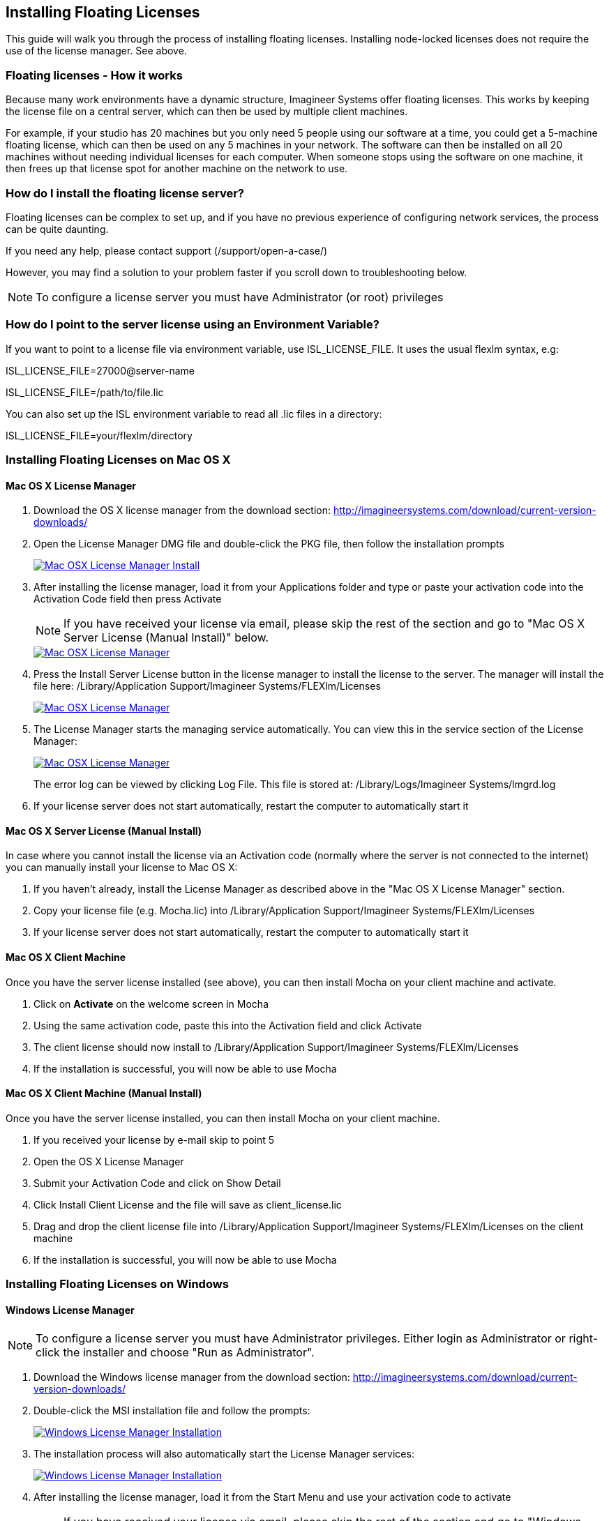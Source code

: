 
== Installing Floating Licenses
This guide will walk you through the process of installing floating licenses. Installing node-locked licenses does not require the use of the license manager. See above.

=== Floating licenses - How it works
Because many work environments have a dynamic structure, Imagineer Systems offer floating licenses. This works by keeping the license file on a central server, which can then be used by multiple client machines.

For example, if your studio has 20 machines but you only need 5 people using our software at a time, you could get a 5-machine floating license, which can then be used on any 5 machines in your network. The software can then be installed on all 20 machines without needing individual licenses for each computer. When someone stops using the software on one machine, it then frees up that license spot for another machine on the network to use.

=== How do I install the floating license server?
Floating licenses can be complex to set up, and if you have no previous experience of configuring network services, the process can be quite daunting.

If you need any help, please contact support (/support/open-a-case/)

However, you may find a solution to your problem faster if you scroll down to troubleshooting below.

NOTE: To configure a license server you must have Administrator (or root) privileges

=== How do I point to the server license using an Environment Variable?
If you want to point to a license file via environment variable, use ISL_LICENSE_FILE. It uses the usual flexlm syntax, e.g:

====
ISL_LICENSE_FILE=27000@server-name

ISL_LICENSE_FILE=/path/to/file.lic
====

You can also set up the ISL environment variable to read all  .lic files in a directory:
====
ISL_LICENSE_FILE=your/flexlm/directory
====

=== Installing Floating Licenses on Mac OS X

==== Mac OS X License Manager
. Download the OS X license manager from the download section: http://imagineersystems.com/download/current-version-downloads/
. Open the License Manager DMG file and double-click the PKG file, then follow the installation prompts
+
image:://borisfx-com-res.cloudinary.com/image/upload/v1531784263/documentation/mocha/images/5.6.0/lm_osx_installation001.jpg["Mac OSX License Manager Install",link="//borisfx-com-res.cloudinary.com/image/upload/v1531784263/documentation/mocha/images/5.6.0/lm_osx_installation001.jpg"]
+
. After installing the license manager, load it from your Applications folder and type or paste your activation code into the Activation Code field then press Activate
+
NOTE: If you have received your license via email, please skip the rest of the section and go to "Mac OS X Server License (Manual Install)" below.
+
image:://borisfx-com-res.cloudinary.com/image/upload/v1531784263/documentation/mocha/images/5.6.0/lm_osx_activation001.jpg["Mac OSX License Manager",link="//borisfx-com-res.cloudinary.com/image/upload/v1531784263/documentation/mocha/images/5.6.0/lm_osx_activation001.jpg"]
+
. Press the Install Server License button in the license manager to install the license to the server. The manager will install the file here: /Library/Application Support/Imagineer Systems/FLEXlm/Licenses
+
image:://borisfx-com-res.cloudinary.com/image/upload/v1531784263/documentation/mocha/images/5.6.0/lm_osx_activation002.jpg["Mac OSX License Manager",link="//borisfx-com-res.cloudinary.com/image/upload/v1531784263/documentation/mocha/images/5.6.0/lm_osx_activation002.jpg"]
+
. The License Manager starts the managing service automatically. You can view this in the service section of the License Manager:
+
image:://borisfx-com-res.cloudinary.com/image/upload/v1531784263/documentation/mocha/images/5.6.0/lm_osx_server_process001.jpg["Mac OSX License Manager",link="//borisfx-com-res.cloudinary.com/image/upload/v1531784263/documentation/mocha/images/5.6.0/lm_osx_server_process001.jpg"]
+
The error log can be viewed by clicking Log File. This file is stored at: /Library/Logs/Imagineer Systems/lmgrd.log
. If your license server does not start automatically, restart the computer to automatically start it

====  Mac OS X Server License (Manual Install)

In case where you cannot install the license via an Activation code (normally where the server is not connected to the internet) you can manually install your license to Mac OS X:

. If you haven't already, install the License Manager as described above in the "Mac OS X License Manager" section.
. Copy your license file (e.g. Mocha.lic) into /Library/Application Support/Imagineer Systems/FLEXlm/Licenses
. If your license server does not start automatically, restart the computer to automatically start it

==== Mac OS X Client Machine

Once you have the server license installed (see above), you can then install Mocha on your client machine and activate.

. Click on *Activate* on the welcome screen in Mocha
. Using the same activation code, paste this into the Activation field and click Activate
. The client license should now install to /Library/Application Support/Imagineer Systems/FLEXlm/Licenses
. If the installation is successful, you will now be able to use Mocha

==== Mac OS X Client Machine (Manual Install)

Once you have the server license installed, you can then install Mocha on your client machine.

. If you received your license by e-mail skip to point 5
. Open the OS X License Manager
. Submit your Activation Code and click on Show Detail
. Click Install Client License and the file will save as client_license.lic
. Drag and drop the client license file into /Library/Application Support/Imagineer Systems/FLEXlm/Licenses on the client machine
. If the installation is successful, you will now be able to use Mocha


=== Installing Floating Licenses on Windows

==== Windows License Manager

NOTE: To configure a license server you must have Administrator privileges. Either login as Administrator or right-click the installer and choose "Run as Administrator".

. Download the Windows license manager from the download section: http://imagineersystems.com/download/current-version-downloads/
. Double-click the MSI installation file and follow the prompts:
+
image:://borisfx-com-res.cloudinary.com/image/upload/v1531784263/documentation/mocha/images/5.6.0/lm_win7_installation001.jpg["Windows License Manager Installation",link="//borisfx-com-res.cloudinary.com/image/upload/v1531784263/documentation/mocha/images/5.6.0/lm_win7_installation001.jpg"]
+
. The installation process will also automatically start the License Manager services:
+
image:://borisfx-com-res.cloudinary.com/image/upload/v1531784263/documentation/mocha/images/5.6.0/lm_win7_installation002.jpg["Windows License Manager Installation",link="//borisfx-com-res.cloudinary.com/image/upload/v1531784263/documentation/mocha/images/5.6.0/lm_win7_installation002.jpg"]
+
. After installing the license manager, load it from the Start Menu and use your activation code to activate
+
NOTE: If you have received your license via email, please skip the rest of the section and go to "Windows Server License (Manual Install)" below.
+
image:://borisfx-com-res.cloudinary.com/image/upload/v1531784263/documentation/mocha/images/5.6.0/lm_win7_activation_process002.jpg["Windows License Manager",link="//borisfx-com-res.cloudinary.com/image/upload/v1531784263/documentation/mocha/images/5.6.0/lm_win7_activation_process002.jpg"]
+
. Press the Install Server License button in the license manager to install the license to the server. The manager will install the file here:
	* *Windows XP:* C:\Documents and Settings\All Users\Application Data\Imagineer Systems Ltd\Licensing
	* *Windows Vista:* C:\ProgramData\Imagineer Systems Ltd\Licensing
	* *Windows 7/8/10:* C:\ProgramData\Imagineer Systems Ltd\Licensing
+
image:://borisfx-com-res.cloudinary.com/image/upload/v1531784263/documentation/mocha/images/5.6.0/lm_win7_activation_process003.jpg["Windows License Manager",link="//borisfx-com-res.cloudinary.com/image/upload/v1531784263/documentation/mocha/images/5.6.0/lm_win7_activation_process003.jpg"]
+
. The License Manager starts the managing service automatically. You can view this in the service section of the License Manager:
+
image:://borisfx-com-res.cloudinary.com/image/upload/v1531784263/documentation/mocha/images/5.6.0/lm_win7_server_process001.jpg["Windows License Manager",link="//borisfx-com-res.cloudinary.com/image/upload/v1531784263/documentation/mocha/images/5.6.0/lm_win7_server_process001.jpg"]
+
. The error log can be viewed by clicking Log File.
. If your license server does not start automatically, restart the computer to automatically start it

==== Windows Server License (Manual Install)

In cases where you cannot install the license via an Activation code (normally where the server is not connected to the internet) you can manually install your license to Windows:

. You should have already installed the Windows License Manager in the steps outlined above. This also installs the FlexLM server software into the default location.
. If you have requested to receive your floating license by e-mail, copy the license server file (e.g. mocha_Pro_cross-platform_floating_license_v3.000_server.lic), into the proper system licensing directory:
	* *Windows XP:* C:\Documents and Settings\All Users\Application Data\Imagineer Systems Ltd\Licensing
	* *Windows Vista:* C:\ProgramData\Imagineer Systems Ltd\Licensing
	* *Windows 7/8/10:* C:\ProgramData\Imagineer Systems Ltd\Licensing
+
(Legacy versions of Imagineer Software may still use the directory C:\Program Files\Imagineer Systems Ltd\Licensing\)
+
. If your license server does not start automatically, restart the computer to automatically start it

==== Windows Client Machine

Once you have the server license installed (see above), you can then install Mocha on your client machine and activate.

. Click on Activate on the welcome screen in Mocha
. Using the same activation code, paste this into the Activation field and click Activate
. The client license should now install to:
	* *Windows XP:* C:\Documents and Settings\All Users\Application Data\Imagineer Systems Ltd\Licensing
	* *Windows Vista:* C:\ProgramData\Imagineer Systems Ltd\Licensing
	* *Windows 7/8/10:* C:\ProgramData\Imagineer Systems Ltd\Licensing
. If the installation is successful, you will now be able to use Mocha

==== Windows Client Machine (Manual Install)

Once you have the server license installed, you can then install Mocha on your client machine.

. If you received your license by e-mail skip to point 5
. Open the Windows License Manager
. Submit your Activation Code and click on Show Detail
. Click generate client license and the file will save as client_license.lic
. The client license should now install to:
	* *Windows XP:* C:\Documents and Settings\All Users\Application Data\Imagineer Systems Ltd\Licensing
	* *Windows Vista:* C:\ProgramData\Imagineer Systems Ltd\Licensing
	* *Windows 7/8/10:* C:\ProgramData\Imagineer Systems Ltd\Licensing
. If the installation is successful, you will now be able to use Mocha

=== Installing Floating Licenses on Linux

==== Linux License Manager

If you have received an activation code you will need to use the license manager to activate your license. If you received your license file by e-mail, proceed to the "Linux License Server" section below.

. Download the Linux license manager from the download section: http://imagineersystems.com/download/current-version-downloads/
. Make sure you have downloaded the correct version for your system. 64-bit versions of the software will not run on a 32-bit version of Linux.
. Double-click the RPM file to begin installation or install it from the terminal using sudo rpm -Uvh [PACKAGE_FILE].rpm, where [PACKAGE_FILE] is the name of the License Manager RPM file you have downloaded.

==== Linux License Server

To configure a license server as a service, you must have root privileges. We support license server installation for Red Hat Enterprise Linux 4 32-bit systems, Red Hat Enterprise Linux 5 64 bit systems, and their equivalents.

. You should have already installed the Linux License Manager in the steps outlined above.
. After installing the License Manager, load it and use your activation code to activate
+
image:://borisfx-com-res.cloudinary.com/image/upload/v1531784263/documentation/mocha/images/5.6.0/lm_linux_pre-activation.jpg["Linux License Manager",link="//borisfx-com-res.cloudinary.com/image/upload/v1531784263/documentation/mocha/images/5.6.0/lm_linux_pre-activation.jpg"]
+
. Press the Install Server License button in the License Manager to install the license to the server.
+
image:://borisfx-com-res.cloudinary.com/image/upload/v1531784263/documentation/mocha/images/5.6.0/lm_linux_post-activation.jpg["Linux License Manager",link="//borisfx-com-res.cloudinary.com/image/upload/v1531784263/documentation/mocha/images/5.6.0/lm_linux_post-activation.jpg"]
+
. The manager will install the license file here: /etc/opt/isl/licences
. If you have requested to receive your license by e-mail, copy your License file (e.g. Mocha.lic) into /etc/opt/isl/licences. Skip this step if you have used your activation code to install the server license instead.
. The server process should already be started automatically, but you can make sure by typing: /etc/init.d/isllmgrd start
. The server will start automatically at runlevels 2, 3, 4 and 5. FLEXlm messages are logged to: /var/log/isllmgrd.log
. The init script accepts start, stop, restart and status commands, and also reread, which rereads the License file. The daemon is run by default as the nobody user. If this does not exist on your system, either create it or edit the script to use a different non-root user.

==== Linux Client Machine

Once you have the server license installed, you can then install Mocha on your client machine and activate.

. Click on Activate on the welcome screen in Mocha
. Using the same activation code, paste this into the Activation field and click Activate
. The client license should now install to: /etc/opt/isl/licences
. If the installation is successful, you will now be able to use Mocha

==== Linux Client Machine (Manual Install)

Once you have the server license installed, you can then install Mocha on your client machine.

. If you received your license by e-mail skip to point 5
. Open the Linux License Manager
. Submit your Activation Code and click on Show Detail
. Click generate client license and the file will save as client_license.lic
. The client license should be installed to: /etc/opt/isl/licences
. If the installation is successful, you will now be able to use Mocha

=== Troubleshooting Floating Licenses

As with any software, problems may arise during the installation process. Please take a moment to read our troubleshooting section and check for common errors. You may also want to check out the "License Administration Guide" FLEXlm documentation PDF here:
http://www.globes.com/support/fnp_utilities_download.htm

If you continue to have issues installing, please contact support and we will be happy to help you. You may contact our support team here: https://borisfx.com/support/open-a-case/


==== Verify your server license has been successfully installed
Check that your license actually exists on the Server

*Mac OS X:*  /Library/Application Support/Imagineer Systems/FLEXlm/Licenses/mocha_Pro_cross_floating_license_v2.500_server.lic

*Windows XP:*  C:\Documents and Settings\All Users\Application Data\Imagineer Systems Ltd\Licensing\mocha_Pro_cross_floating_license_v2.500_server.lic

*Windows Vista:*  C:\ProgramData\Imagineer Systems Ltd\Licensing\mocha_Pro_cross_floating_license_v2.500_server.lic

*Windows 7/8/10:*  C:\ProgramData\Imagineer Systems Ltd\Licensing\mocha_Pro_cross_floating_license_v2.500_server.lic

*Linux:*  /etc/opt/isl/licences/mocha_Pro_cross-platform_floating_license_v2.500_server.lic


==== Verify your client license has been successfully installed
Check that your client license actually exists on the client machine

*Mac OS X:*  /Library/Application Support/Imagineer Systems/FLEXlm/Licenses/mocha_Pro_v2_client.lic

*Windows XP:*  C:\Documents and Settings\All Users\Application Data\Imagineer Systems Ltd\Licensing\mocha_Pro_v2_client.lic

*Windows Vista:*  C:\ProgramData\Imagineer Systems Ltd\Licensing\mocha_Pro_v2_client.lic

*Windows 7/8/10:*  C:\ProgramData\Imagineer Systems Ltd\Licensing\mocha_Pro_v2_client.lic

*Linux:*  /etc/opt/isl/licences/mocha_Pro_v2_client.lic


==== Verify you are using the latest version of the license server software.
Check http://imagineersystems.com/download/current-version-downloads/to make sure your License Manager is up to date.
Sometimes there can be issues where a 64-bit version of the server software has been installed on a 32-bit version of Windows. If this is the case, uninstall the License Manager then go to the downloads section of our website and download the correct bit version of the License Manager for your version of Windows. When in doubt, 32-bit should work.


==== Verify the SERVER port is not being used or blocked by another process
By default the license server runs in port 27000, but this can be blocked or used by other processes. You may see a TCP error in your server log file when it cannot read the port.

Check that ports 27000-27009 are open and not in use, or allocate a different port by editing the SERVER line in the license file:

[source, log]
----
SERVER servername 000000000000
----
to

[source, log]
----
SERVER servername 000000000000 12345
----

where 000000000000 is the host id and 12345 is a port chosen by the system administrator.


==== Verify there is not a firewall running between the server and the client computer
If your organization needs to run a firewall, you will need to open the ports of the license server manually. Normally the license server runs in port 27000, but if other FLEXnet license servers are present it may take a different port. To be safe, open ports 27000-27009. Also, the vendor daemon uses a port specified at run time. If a static port allocation is required, edit the license file and change:

[source, log]
----
VENDOR isl
----
to

[source, log]
----
VENDOR isl PORT=12345
----

where 12345 is a port chosen by the system administrator. Ideal port numbers are in the range of 49152 to 65535.


==== The client is receiving an error of -15 or -96

This means the server is not running correctly or there is a network problem between two computers. Please follow the steps below:

. Open the License Manager
. Switch to the Server tab (the third button at the top of the License Manager window)
. Click on Log File. This will bring up the License Manager log file so you can review any errors
. Scroll to the bottom of the log to view the most recent errors. You may have to scroll up from the bottom to see complete errors
. If you receive a similar message to the one below (file paths may vary according to your system), the hostname of your license is not set correctly:

[source, log]
----
18:34:27 (lmgrd) "Rodrigo222": Not a valid server hostname, exiting.
18:34:27 (lmgrd) Valid license server system hosts are: "Rodrigo"
18:34:27 (lmgrd) Using license file
"Licenses//mocha_Pro_cross-platform_floating_license_v2.500_server.lic"
----

To fix this, edit the server host name in the server and client license by reactivating your license in the License Manager. This will affect these lines in the licenses:

[source, log]
----
SERVER Rodrigo 000000000000
VENDOR isl
----

You can also edit this manually in the license files themselves, but it is easier to just load License Manager and change the host name, then reactivate.

image:://borisfx-com-res.cloudinary.com/image/upload/v1531784263/documentation/mocha/images/5.6.0/lm_osx_hostnameactivation001.jpg["Hostname Activation",link="//borisfx-com-res.cloudinary.com/image/upload/v1531784263/documentation/mocha/images/5.6.0/lm_osx_hostnameactivation001.jpg"]

Don't forget to click the Install Server License after you reactivate!
If you receive a similar message to the one below (file paths may vary according to your system), the Host ID of your computer and your license does not match. Please contact support to resolve the issue:

[source, log]
----
18:50:51 (isl) Wrong hostid on SERVER line for license file:
18:50:51 (isl) Licenses//mochapro_cross-platform_floating_license_v2.500.lic
18:50:51 (isl) SERVER line says 000000000000, hostid is ffffffffffff
18:50:51 (isl) Invalid hostid on SERVER line
----

In this case, you should contact support at https://borisfx.com/support/open-a-case/
For Linux and Mac OS X, you can reset the default directory location of your license server by running the command below in terminal:
rm ~/.flexlmrc

==== Verify how many licenses are in use and where
To check who is using the current server licenses, look for output similar to the following:

[source, log]
----
12:08:24 (isl) OUT: "mpp-ofx5" arthur@camlelot
12:08:24 (isl) OUT: "mpp-ofx.soho" arthur@camelot
12:08:24 (isl) OUT: "mpp-ofx.track" arthur@camlelot
12:08:24 (isl) OUT: "mpp-ofx.image" arthur@camlelot
12:08:24 (isl) OUT: "mpp-ofx.remove" arthur@camlelot
12:08:24 (isl) OUT: "mpp-ofx.adjusttrack" arthur@camlelot
----

The basic format above is:

[source, log]
----
[TIMESTAMP] (isl) [LICENSE STATE] [LICENSE FEATURE] [USER]@[HOSTNAME]
----

This helps you determine who currently has a license checked in or out.

If you are seeing errors such as the one below, this means all available licenses are already checked out:

[source, log]
----
10:35:18 (isl) DENIED: "mpp-ofx.track" arthur@camelot  (Licensed number of users already reached. (-4,342))
----



==== Restarting the license server to load a new configuration.
On Mac OS X you can stop and start the license server daemon by typing the 2 commands below inside the terminal and pressing return after each:

+sudo launchctl stop com.imagineersystems.lmgrd+

+sudo launchctl start com.imagineersystems.lmgrd+

On Linux you can stop and start the license server daemon by typing the 2 commands below inside the terminal and pressing return after each:

+sudo /etc/init.d/isllmgrd stop+

+sudo /etc/init.d/isllmgrd start+

For Windows (and Linux or Mac OS X) you can stop and start the system by doing the following:
. Load the License Manager (if you are on Windows, you must right-click and choose "Run as Administrator")
. Switch to the Server tab (the third button at the top of the License Manager window)
. Click the Stop button
. Click the Start button
If neither of these methods work, try restarting the server machine.


==== If your computer or server is not connected to the Internet
If you are not connect to the internet (or you are running an older version of our software that does not use activation codes) you will not be able to activate your software using an activation code: Connect to the Internet or contact support for a manual license if connecting to the Internet is impossible.
You will need to provide your Host ID and if you are installing on a server you will need to provide the exact server name. Both of these can be retrieved via the License Manager in the System Info section.

image:://borisfx-com-res.cloudinary.com/image/upload/v1531784263/documentation/mocha/images/5.6.0/lm_osx_hostnameactivation001.jpg["Hostname Activation",link="//borisfx-com-res.cloudinary.com/image/upload/v1531784263/documentation/mocha/images/5.6.0/lm_osx_hostnameactivation001.jpg"]

You will have to contact support to activate older, legacy versions of our software whether you have an Internet connection or not.
Please go to https://borisfx.com/support/open-a-case/ to send your server details.


==== Check to make sure your Mocha software matches your activation code
Check your purchase order to make sure everything matches up version wise. It may be that you don't have the correct version of Mocha installed from our download section. This is especially important for legacy software. The usual error for the wrong software or incorrect license for the software you are trying to run is "FLEXlm error: -5 No such feature exists."


==== Administrator or root installation
If you are not running as root on Linux or are not logged in as administrator of the machine, try running in admin or root mode and install again.


==== Installing Remotely
If you are attempting to install via Remote Desktop instead of directly on the machine itself and you are having trouble getting Mocha or the FlexNet software to install, try installing directly on the machine. This applies to both server and client machines.


==== Check for conflicting licenses installed in your licensing folder
If you have more than one Mocha license installed on the server or client machine check to make sure they are not expired licenses. While rare, sometimes these licenses can conflict with any current ones you have on your system.


==== The client does not connect or see the server host name
If your client machine does not connect to the server based on the server name, try replacing the server name with the IP address of the server instead in the license file. You can easily do this via the License Manager or via a text editor.


==== When in doubt, check the logs!
Check logs and their paths: Read the logs from Mocha and from your server, they will tell you all about what is happening to your machine. You can match FlexNet errors to the list of FlexNet error codes in the "License Administration Guide" FlexNet documentation PDF here: http://www.globes.com/support/fnp_utilities_download.htm


==== Check to see if the server process is actually running
You can check to see if the server process is running by opening your License Manager and switching to the Server tab:

image:://borisfx-com-res.cloudinary.com/image/upload/v1531784263/documentation/mocha/images/5.6.0/lm_osx_server_process001.jpg["Server Process",link="//borisfx-com-res.cloudinary.com/image/upload/v1531784263/documentation/mocha/images/5.6.0/lm_osx_server_process001.jpg"]

You can also check if ISL Services are running in Windows task manager:

image:://borisfx-com-res.cloudinary.com/image/upload/v1531784263/documentation/mocha/images/5.6.0/lm_win7_isl_service001.jpg["Server process",link="//borisfx-com-res.cloudinary.com/image/upload/v1531784263/documentation/mocha/images/5.6.0/lm_win7_isl_service001.jpg"]

And the isl process in Mac OS X:

image:://borisfx-com-res.cloudinary.com/image/upload/v1531784263/documentation/mocha/images/5.6.0/lm_osx_islprocess001.jpg["Server process",link="//borisfx-com-res.cloudinary.com/image/upload/v1531784263/documentation/mocha/images/5.6.0/lm_osx_islprocess001.jpg"]


==== Install Mocha on the server to test the license
If you get client license issues, see if the license works on the server by installing the version of Mocha you are trying to set up on the server and opening it up. If it runs in LE mode, the license is not properly installed. If it runs without asking you to activate, the license has been installed correctly on the server and you will need to troubleshoot your client machines.


==== Check your firewall settings
Check to make sure you are not restricted to using certain ports due to a firewall or other admin permissions. When in doubt, temporarily turn your firewalls off for the duration of the installation and then turn them back on when you are done.


==== Check your host name settings
If your client machine is not able to connect to the server you may have a networking issue. Try changing the server name in the client license to the IP address of the server instead, or check to see if your host has ".local" appended to the end of it.
You can do this by selecting IP address in the License Manager when you activate.
You can also do this in any text editor by opening up the client license and server license and manually editing the server name.


==== Sometimes the best solution is to start again
You might roll your eyes at this one, but try uninstalling, restarting your machine, and installing the software again from scratch. Make sure you follow installation directions off our website exactly. It sounds redundant, but sometimes it's a great way to troubleshoot what is going on inside your machine.


==== When all else fails...
Contact us!
Our support team are more than happy to help you fix any floating license issues you may have.
Please contact support here: https://borisfx.com/support/open-a-case/

'''

<<<

== Installing Render Licenses

This section will discuss the installation of floating render licenses and how they differ from standard interactive floating licensed.

=== Render Floating Licenses vs Interactive Floating Licenses

A render license is a specific kind of floating license that only allows rendering of Mocha project output, be it inside a plugin or in the standalone application.

When you are using a floating license, it is broken into two parts: The interactive portion and the rendering portion.

For plugins, this is separated like so:

. If you open the Mocha GUI in the Mocha Pro Plugin (and a license is available) you are entering the interactive portion.
. If you are back in the host and not using interactive elements such as layer choosing or opening the GUI, you are using the rendering portion of the license.

For the standalone, this is separated like so:

. If you open the Mocha Pro standalone application (and a license is available) you are entering the interactive portion.
. If you have the Mocha Pro standalone application closed and are using the mocharender.py render script, you are utilizing the rendering portion. (See the Python guide for more details on rendering with mocharender.py)

If the interactive license is in use elsewhere or missing, the Mocha GUI will become unlicensed and attempting further work may encrypt your project if you choose to save.
If you have no interactive floating licenses available to render with, additional render licenses can be helpful to let you free up interactive licenses elsewhere.

==== Workflow for Render Licenses: Example 1

To help illustrate the Render License workflow, let's look at the following situation:

* 5 floating licenses (interactive)
* 10 render licenses (render only)
* There is only 1 user

The license server is operating with both sets of licenses.

* If only one person is using Mocha on the network, there are 4 interactive and 10 render licenses still available to use.
* If only that one person was using Mocha on the network, they would have 15 render machines available for use including the one they were working with.
* If another person started working and all machines were in use for rendering, their version of Mocha would be unlicensed, as there would be no available seats.

==== Workflow for Render Licenses: Example 2

To help illustrate the Render License workflow, let's look at another situation:

* 5 floating licenses (interactive)
* 10 render licenses (render only)
* There are 5 users

The license server is operating with both sets of licenses.

* There are 5 people working in Mocha.
* If another user tries to work on a 6th machine, they will open Mocha unlicensed, because all interactive licenses are in use.
* They open an existing project with Mocha in it (or render from the command line), they will be able to render, because all render licenses are available.

Now, say one person wants to send off a render to the network:

* If 5 people are using Mocha on the network already, there would be 11 render machines available for use including the one the user was presently working with.
* If another person stopped working in Mocha, the interactive license would be released, and a new machine would then be free to either use for work (interactive) or render (non-interactive) by another user.


=== Installing Render Floating Licenses

The installation of a render license is exactly the same as that of a standard interactive floating license. See the 'Installing Floating Licenses' for a complete guide.

=== File Management for Rendering on a Network

If you are planning to render either via the Mocha render scripts, an Adobe watch folder or a render farm (for example in Nuke), there are some file workflows you need to adopt.

You will need to make sure the necessary source footage is available for all machines. This includes anything you have imported into the Mocha GUI such as clean plates, insert clips and other imported files.

These files need to be managed by any of the following methods:

* Placed in the same file structure on all machines
* Relinked manually with an interactive license on all machines
* Pointing to the same shared directory.

Failing to set this up may result in incorrect renders.

IMPORTANT: If you are using the plugin, you may have imported footage into the Mocha GUI separate from the host source footage. Make sure any imported footage is also available.
